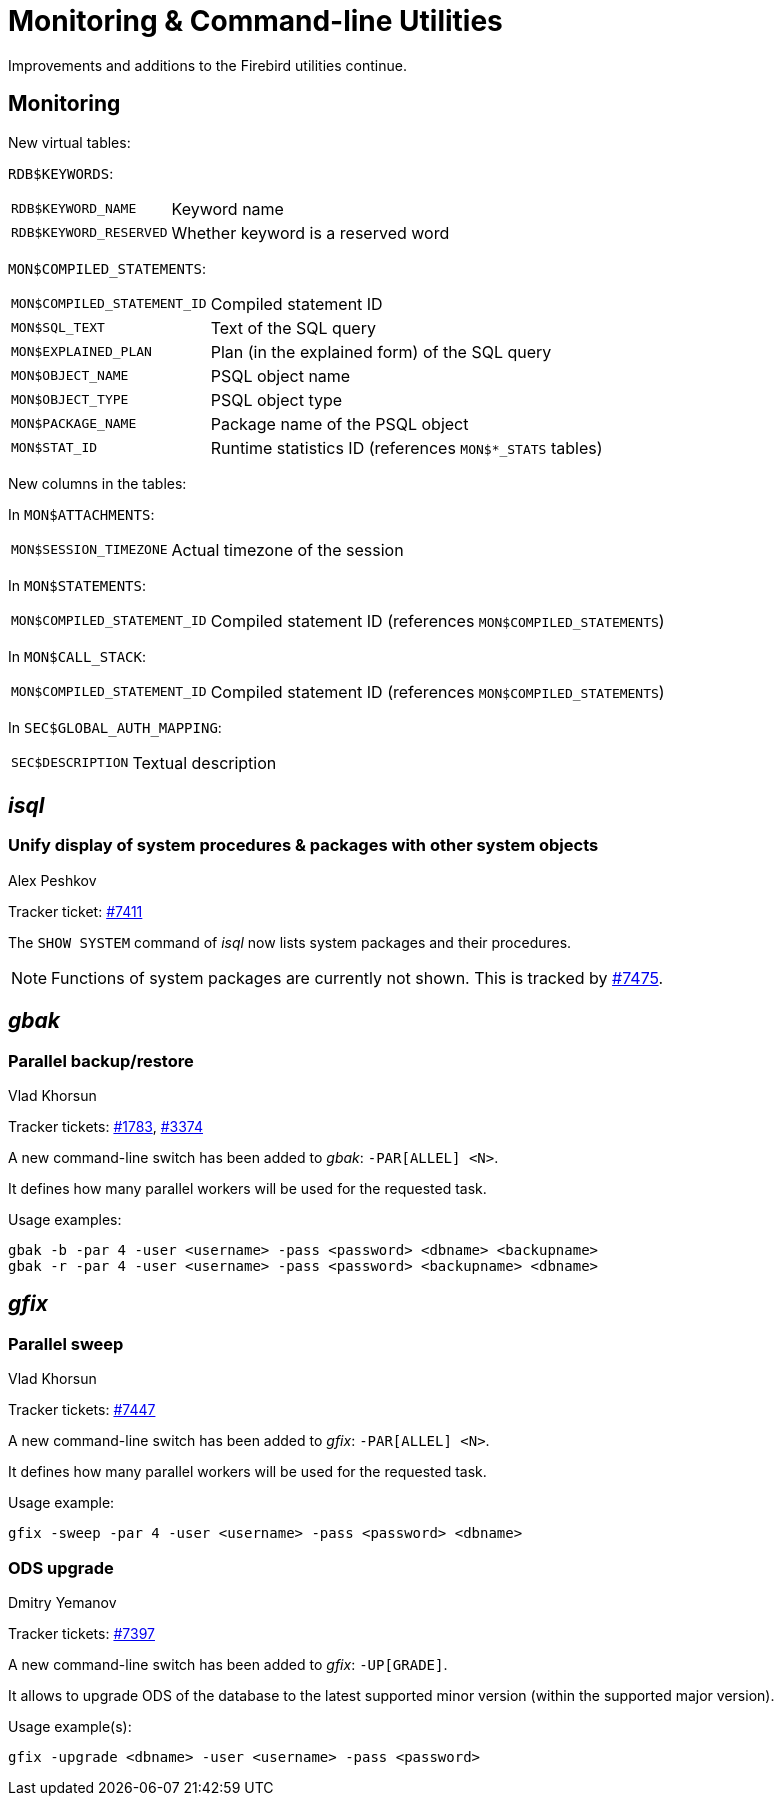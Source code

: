 [[rnfb50-util]]
= Monitoring & Command-line Utilities

Improvements and additions to the Firebird utilities continue.

[[rnfb50-util-mon]]
== Monitoring

New virtual tables: 

`RDB$KEYWORDS`:

[horizontal]
`RDB$KEYWORD_NAME`:: Keyword name
`RDB$KEYWORD_RESERVED`:: Whether keyword is a reserved word

`MON$COMPILED_STATEMENTS`:

[horizontal]
`MON$COMPILED_STATEMENT_ID`:: Compiled statement ID
`MON$SQL_TEXT`:: Text of the SQL query
`MON$EXPLAINED_PLAN`:: Plan (in the explained form) of the SQL query
`MON$OBJECT_NAME`:: PSQL object name
`MON$OBJECT_TYPE`:: PSQL object type
`MON$PACKAGE_NAME`:: Package name of the PSQL object
`MON$STAT_ID`:: Runtime statistics ID (references `MON$*_STATS` tables)

New columns in the tables: 

In `MON$ATTACHMENTS`:

[horizontal]
`MON$SESSION_TIMEZONE`:: Actual timezone of the session

In `MON$STATEMENTS`:

[horizontal]
`MON$COMPILED_STATEMENT_ID`:: Compiled statement ID (references `MON$COMPILED_STATEMENTS`)

In `MON$CALL_STACK`:

[horizontal]
`MON$COMPILED_STATEMENT_ID`:: Compiled statement ID (references `MON$COMPILED_STATEMENTS`)

In `SEC$GLOBAL_AUTH_MAPPING`:

[horizontal]
`SEC$DESCRIPTION`:: Textual description

[[rnfb50-util-isql]]
== _isql_

[[rnfb50-utils-show-system-proc]]
=== Unify display of system procedures & packages with other system objects
Alex Peshkov

Tracker ticket: https://github.com/FirebirdSQL/firebird/issues/7411[#7411]

The `SHOW SYSTEM` command of _isql_ now lists system packages and their procedures.

[NOTE]
====
Functions of system packages are currently not shown.
This is tracked by https://github.com/FirebirdSQL/firebird/issues/7475[#7475].
====

[[rnfb50-utils-gbak]]
== _gbak_

[[rnfb50-utils-gbak-parallel]]
=== Parallel backup/restore
Vlad Khorsun

Tracker tickets: https://github.com/FirebirdSQL/firebird/issues/1783[#1783],
https://github.com/FirebirdSQL/firebird/issues/3374[#3374]

A new command-line switch has been added to _gbak_: `-PAR[ALLEL] <N>`.

It defines how many parallel workers will be used for the requested task.

Usage examples:

[source]
----
gbak -b -par 4 -user <username> -pass <password> <dbname> <backupname>
gbak -r -par 4 -user <username> -pass <password> <backupname> <dbname>
----

[[rnfb50-utils-gfix]]
== _gfix_

[[rnfb50-utils-gfix-parallel]]
=== Parallel sweep
Vlad Khorsun

Tracker tickets: https://github.com/FirebirdSQL/firebird/issues/7447[#7447]

A new command-line switch has been added to _gfix_: `-PAR[ALLEL] <N>`.

It defines how many parallel workers will be used for the requested task.

Usage example:

[source]
----
gfix -sweep -par 4 -user <username> -pass <password> <dbname>
----

[[rnfb50-utils-gfix-upgrade]]
=== ODS upgrade
Dmitry Yemanov

Tracker tickets: https://github.com/FirebirdSQL/firebird/pull/7397[#7397]

A new command-line switch has been added to _gfix_: `-UP[GRADE]`.

It allows to upgrade ODS of the database to the latest supported minor version (within the supported major version).

Usage example(s):

[source]
----
gfix -upgrade <dbname> -user <username> -pass <password>
----
